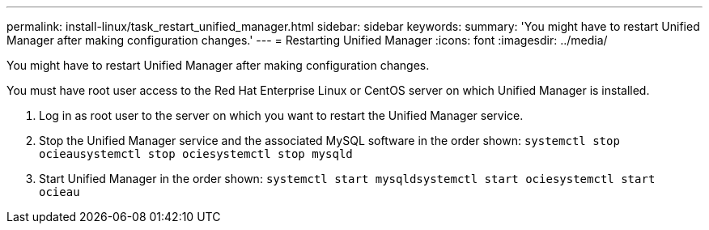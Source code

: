 ---
permalink: install-linux/task_restart_unified_manager.html
sidebar: sidebar
keywords: 
summary: 'You might have to restart Unified Manager after making configuration changes.'
---
= Restarting Unified Manager
:icons: font
:imagesdir: ../media/

[.lead]
You might have to restart Unified Manager after making configuration changes.

You must have root user access to the Red Hat Enterprise Linux or CentOS server on which Unified Manager is installed.

. Log in as root user to the server on which you want to restart the Unified Manager service.
. Stop the Unified Manager service and the associated MySQL software in the order shown: `systemctl stop ocieau``systemctl stop ocie``systemctl stop mysqld`
. Start Unified Manager in the order shown: `systemctl start mysqld``systemctl start ocie``systemctl start ocieau`
